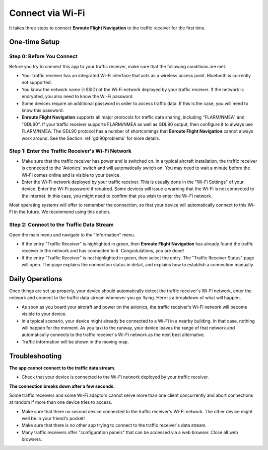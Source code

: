 Connect via Wi-Fi
=================

It takes three steps to connect **Enroute Flight Navigation** to the traffic
receiver for the first time. 


One-time Setup
--------------

Step 0: Before You Connect
^^^^^^^^^^^^^^^^^^^^^^^^^^

Before you try to connect this app to your traffic receiver, make sure that the
following conditions are met.

- Your traffic receiver has an integrated Wi-Fi interface that acts as a
  wireless access point. Bluetooth is currently not supported.
- You know the network name (=SSID) of the Wi-Fi network deployed by your
  traffic receiver. If the network is encrypted, you also need to know the Wi-Fi
  password.
- Some devices require an additional password in order to access traffic data.
  If this is the case, you will need to know this password.
- **Enroute Flight Navigation** supports all major protocols for traffic data sharing,
  including "FLARM/NMEA" and "GDL90".  If your traffic
  receiver supports FLARM/NMEA as well as GDL90 output, then configure it to always use FLARM/NMEA.
  The GDL90 protocol has a number of shortcomings that **Enroute Flight
  Navigation** cannot always work around.  See the Section
  :ref:`gdl90problems` for more details.


Step 1: Enter the Traffic Receiver's Wi-Fi Network
^^^^^^^^^^^^^^^^^^^^^^^^^^^^^^^^^^^^^^^^^^^^^^^^^^

- Make sure that the traffic receiver has power and is switched on. In a typical
  aircraft installation, the traffic receiver is connected to the 'Avionics'
  switch and will automatically switch on. You may need to wait a minute before
  the Wi-Fi comes online and is visible to your device.
- Enter the Wi-Fi network deployed by your traffic receiver. This is usually
  done in the "Wi-Fi Settings" of your device. Enter the Wi-Fi password if
  required. Some devices will issue a warning that the Wi-Fi is not connected to
  the internet. In this case, you might need to confirm that you wish to enter
  the Wi-Fi network.

Most operating systems will offer to remember the connection, so that your
device will automatically connect to this Wi-Fi in the future. We recommend
using this option.

Step 2: Connect to the Traffic Data Stream
^^^^^^^^^^^^^^^^^^^^^^^^^^^^^^^^^^^^^^^^^^

Open the main menu and navigate to the "Information" menu.

- If the entry "Traffic Receiver" is highlighted in green, then **Enroute Flight
  Navigation** has already found the traffic receiver in the network and has
  connected to it. Congratulations, you are done!
- If the entry "Traffic Receiver" is not highlighted in green, then select the
  entry. The "Traffic Receiver Status" page will open. The page explains the
  connection status in detail, and explains how to establish a connection
  manually.


Daily Operations
----------------

Once things are set up properly, your device should
automatically detect the traffic receiver's Wi-Fi network, enter the network and
connect to the traffic data stream whenever you go flying.  Here is a breakdown of what will happen.

- As soon as you board your aircraft and power on the avionics, the traffic receiver's Wi-Fi network will become visible to your device.
- In a typical scenario, your device might already be connected to a Wi-Fi in a nearby building. 
  In that case, nothing will happen for the moment.  As you taxi to the runway, your device leaves the range of that network
  and automatically connects to the traffic receiver's Wi-Fi network as the next best alternative.
- Traffic information will be shown in the moving map.


Troubleshooting
---------------

**The app cannot connect to the traffic data stream.**

- Check that your device is connected to the Wi-Fi network deployed by your
  traffic receiver.
  
**The connection breaks down after a few seconds.**

Some traffic receivers and some Wi-Fi adaptors cannot serve more than one client concurrently and abort connections
at random if more than one device tries to access.

- Make sure that there no second device connected to the traffic receiver's
  Wi-Fi network. The other device might well be in your friend's pocket!
- Make sure that there is no other app trying to connect to the traffic
  receiver's data stream.
- Many traffic receivers offer "configuration panels" that can be accessed via a
  web browser. Close all web browsers.
